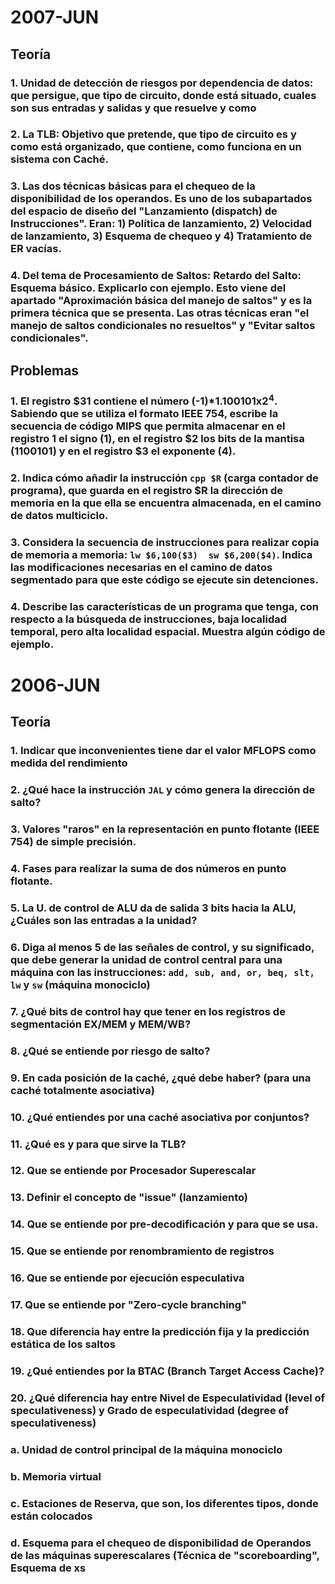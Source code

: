 
* 2007-JUN
** Teoría
*** 1. Unidad de detección de riesgos por dependencia de datos: que persigue, que tipo de circuito, donde está situado, cuales son sus entradas y salidas y que resuelve y como

*** 2. La TLB: Objetivo que pretende, que tipo de circuito es y como está organizado, que contiene, como funciona en un sistema con Caché.

*** 3. Las dos técnicas básicas para el chequeo de la disponibilidad de los operandos. Es uno de los subapartados del espacio de diseño del "Lanzamiento (dispatch) de Instrucciones". Eran: 1) Política de lanzamiento, 2) Velocidad de lanzamiento, 3) Esquema de chequeo y 4) Tratamiento de ER vacías.

*** 4. Del tema de Procesamiento de Saltos: Retardo del Salto: Esquema básico. Explicarlo con ejemplo. Esto viene del apartado "Aproximación básica del manejo de saltos" y es la primera técnica que se presenta. Las otras técnicas eran "el manejo de saltos condicionales no resueltos" y "Evitar saltos condicionales".

** Problemas
*** 1. El registro $31 contiene el número (-1)*1.100101x2^4. Sabiendo que se utiliza el formato IEEE 754, escribe la secuencia de código MIPS que permita almacenar en el registro 1 el signo (1), en el registro $2 los bits de la mantisa (1100101) y en el registro $3 el exponente (4).

*** 2. Indica cómo añadir la instrucción ~cpp $R~ (carga contador de programa), que guarda en el registro $R la dirección de memoria en la que ella se encuentra almacenada, en el camino de datos multiciclo.

*** 3. Considera la secuencia de instrucciones para realizar copia de memoria a memoria: ~lw $6,100($3)  sw $6,200($4)~. Indica las modificaciones necesarias en el camino de datos segmentado para que este código se ejecute sin detenciones.

*** 4. Describe las características de un programa que tenga, con respecto a la búsqueda de instrucciones, baja localidad temporal, pero alta localidad espacial. Muestra algún código de ejemplo.
* 2006-JUN
** Teoría
*** 1. Indicar que inconvenientes tiene dar el valor MFLOPS como medida del rendimiento
*** 2. ¿Qué hace la instrucción ~JAL~ y cómo genera la dirección de salto?
*** 3. Valores "raros" en la representación en punto flotante (IEEE 754) de simple precisión.
*** 4. Fases para realizar la suma de dos números en punto flotante.
*** 5. La U. de control de ALU da de salida 3 bits hacia la ALU, ¿Cuáles son las entradas a la unidad?
*** 6. Diga al menos 5 de las señales de control, y su significado, que debe generar la unidad de control central para una máquina con las instrucciones: ~add, sub, and, or, beq, slt, lw~ y ~sw~ (máquina monociclo)
*** 7. ¿Qué bits de control hay que tener en los registros de segmentación EX/MEM y MEM/WB?
*** 8. ¿Qué se entiende por riesgo de salto?
*** 9. En cada posición de la caché, ¿qué debe haber? (para una caché totalmente asociativa)
*** 10. ¿Qué entiendes por una caché asociativa por conjuntos?
*** 11. ¿Qué es y para que sirve la TLB?
*** 12. Que se entiende por Procesador Superescalar
*** 13. Definir el concepto de "issue" (lanzamiento)
*** 14. Que se entiende por pre-decodificación y para que se usa.
*** 15. Que se entiende por renombramiento de registros
*** 16. Que se entiende por ejecución especulativa
*** 17. Que se entiende por "Zero-cycle branching"
*** 18. Que diferencia hay entre la predicción fija y la predicción estática de los saltos
*** 19. ¿Qué entiendes por la BTAC (Branch Target Access Cache)?
*** 20. ¿Qué diferencia hay entre Nivel de Especulatividad (level of speculativeness) y Grado de especulatividad (degree of speculativeness)
*** a. Unidad de control principal de la máquina monociclo
*** b. Memoria virtual
*** c. Estaciones de Reserva, que son, los diferentes tipos, donde están colocados
*** d. Esquema para el chequeo de disponibilidad de Operandos de las máquinas superescalares (Técnica de "scoreboarding", Esquema de xs
